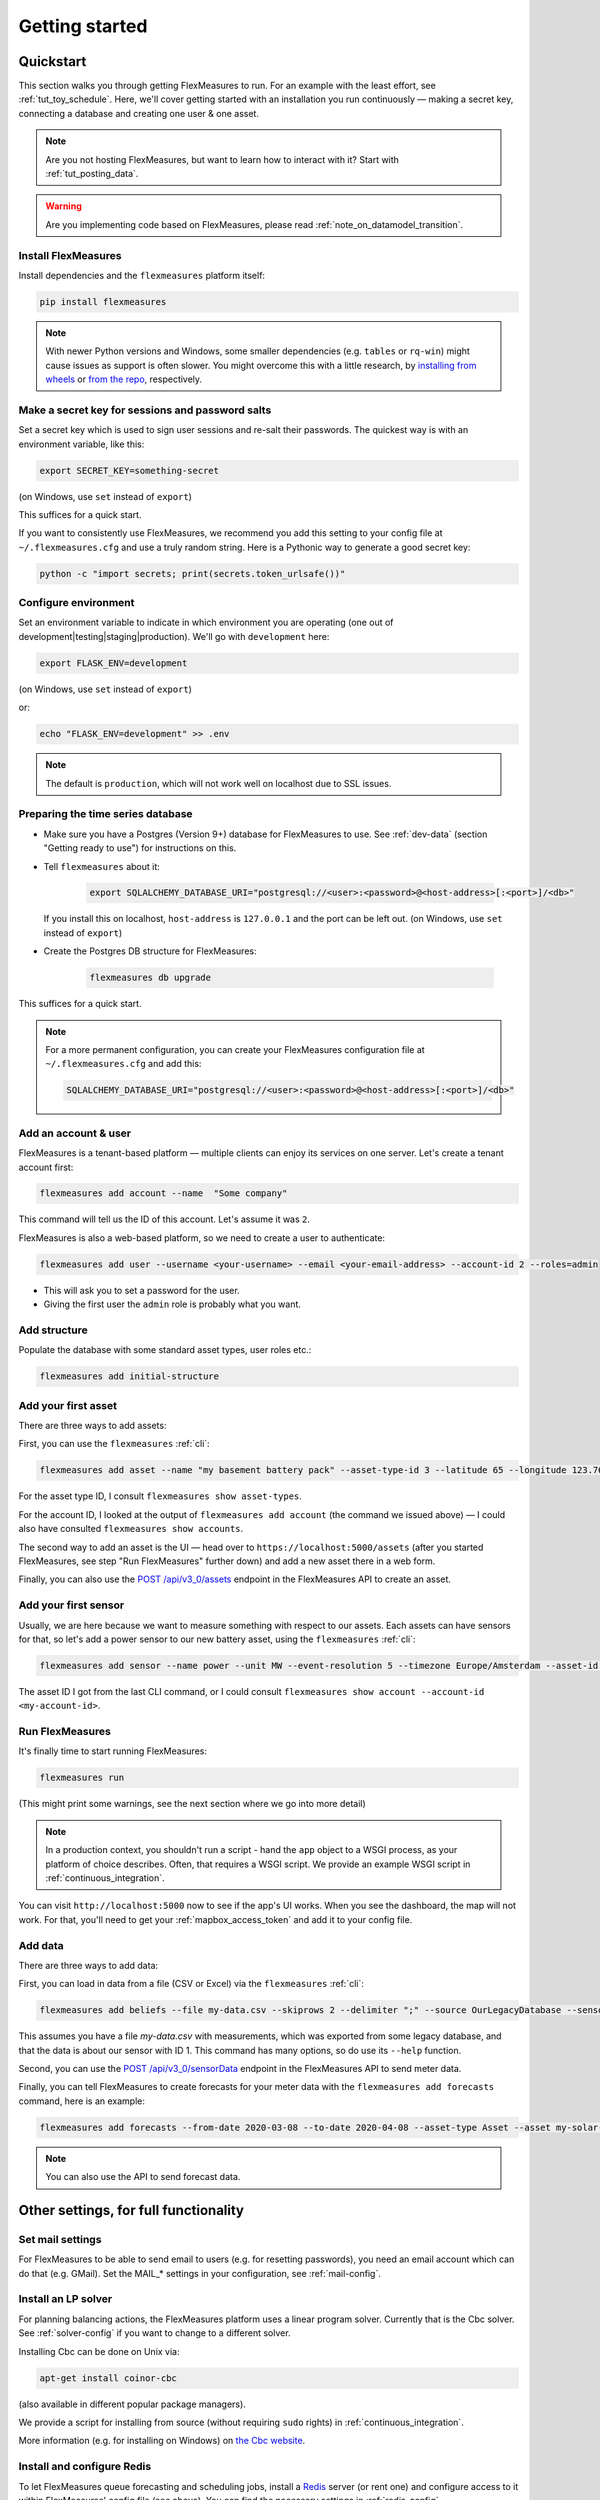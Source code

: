 .. _getting_started:

Getting started
=================================

Quickstart
----------

This section walks you through getting FlexMeasures to run. For an example with the least effort, see :ref:`tut_toy_schedule`. Here, we'll cover getting started with an installation you run continuously ― making a secret key, connecting a database and creating one user & one asset.

.. note:: Are you not hosting FlexMeasures, but want to learn how to interact with it? Start with :ref:`tut_posting_data`.

.. warning:: Are you implementing code based on FlexMeasures, please read :ref:`note_on_datamodel_transition`.


Install FlexMeasures
^^^^^^^^^^^^^^^^^^^^

Install dependencies and the ``flexmeasures`` platform itself:

.. code-block:: console

   pip install flexmeasures

.. note:: With newer Python versions and Windows, some smaller dependencies (e.g. ``tables`` or ``rq-win``) might cause issues as support is often slower. You might overcome this with a little research, by `installing from wheels <http://www.pytables.org/usersguide/installation.html#prerequisitesbininst>`_ or `from the repo <https://github.com/michaelbrooks/rq-win#installation-and-use>`_, respectively.


Make a secret key for sessions and password salts
^^^^^^^^^^^^^^^^^^^^^^^^^^^^^^^^^^^^^^^^^^^^^^^^^

Set a secret key which is used to sign user sessions and re-salt their passwords. The quickest way is with an environment variable, like this:

.. code-block:: console

   export SECRET_KEY=something-secret

(on Windows, use ``set`` instead of ``export``\ )

This suffices for a quick start.

If you want to consistently use FlexMeasures, we recommend you add this setting to your config file at ``~/.flexmeasures.cfg`` and use a truly random string. Here is a Pythonic way to generate a good secret key:

.. code-block:: console

   python -c "import secrets; print(secrets.token_urlsafe())"



Configure environment
^^^^^^^^^^^^^^^^^^^^^

Set an environment variable to indicate in which environment you are operating (one out of development|testing|staging|production). We'll go with ``development`` here:

.. code-block:: console

   export FLASK_ENV=development

(on Windows, use ``set`` instead of ``export``\ )

or:

.. code-block:: console

   echo "FLASK_ENV=development" >> .env

.. note:: The default is ``production``\ , which will not work well on localhost due to SSL issues. 


Preparing the time series database
^^^^^^^^^^^^^^^^^^^^^^^^^^^^^^^^^^


* Make sure you have a Postgres (Version 9+) database for FlexMeasures to use. See :ref:`dev-data` (section "Getting ready to use") for instructions on this.
* 
  Tell ``flexmeasures`` about it:

   .. code-block:: console

       export SQLALCHEMY_DATABASE_URI="postgresql://<user>:<password>@<host-address>[:<port>]/<db>"

  If you install this on localhost, ``host-address`` is ``127.0.0.1`` and the port can be left out.
  (on Windows, use ``set`` instead of ``export``\ )

* 
  Create the Postgres DB structure for FlexMeasures:

   .. code-block:: console

       flexmeasures db upgrade

This suffices for a quick start.

.. note:: For a more permanent configuration, you can create your FlexMeasures configuration file at ``~/.flexmeasures.cfg`` and add this:

    .. code-block:: console

        SQLALCHEMY_DATABASE_URI="postgresql://<user>:<password>@<host-address>[:<port>]/<db>"



Add an account & user
^^^^^^^^^^^^^^^^^^^^^

FlexMeasures is a tenant-based platform ― multiple clients can enjoy its services on one server. Let's create a tenant account first: 

.. code-block:: console

   flexmeasures add account --name  "Some company"

This command will tell us the ID of this account. Let's assume it was ``2``.

FlexMeasures is also a web-based platform, so we need to create a user to authenticate:

.. code-block:: console

   flexmeasures add user --username <your-username> --email <your-email-address> --account-id 2 --roles=admin


* This will ask you to set a password for the user.
* Giving the first user the ``admin`` role is probably what you want.


Add structure
^^^^^^^^^^^^^

Populate the database with some standard asset types, user roles etc.: 

.. code-block:: console

   flexmeasures add initial-structure


Add your first asset
^^^^^^^^^^^^^^^^^^^^

There are three ways to add assets:

First, you can use the ``flexmeasures`` :ref:`cli`:

.. code-block:: console

    flexmeasures add asset --name "my basement battery pack" --asset-type-id 3 --latitude 65 --longitude 123.76 --account-id 2

For the asset type ID, I consult ``flexmeasures show asset-types``.

For the account ID, I looked at the output of ``flexmeasures add account`` (the command we issued above) ― I could also have consulted ``flexmeasures show accounts``.

The second way to add an asset is the UI ― head over to ``https://localhost:5000/assets`` (after you started FlexMeasures, see step "Run FlexMeasures" further down) and add a new asset there in a web form.

Finally, you can also use the `POST /api/v3_0/assets <api/v3_0.html#post--api-v3_0-assets>`_ endpoint in the FlexMeasures API to create an asset.


Add your first sensor
^^^^^^^^^^^^^^^^^^^^^^^^

Usually, we are here because we want to measure something with respect to our assets. Each assets can have sensors for that, so let's add a power sensor to our new battery asset, using the ``flexmeasures`` :ref:`cli`:

.. code-block:: console

   flexmeasures add sensor --name power --unit MW --event-resolution 5 --timezone Europe/Amsterdam --asset-id 1 --attributes '{"capacity_in_mw": 7}'

The asset ID I got from the last CLI command, or I could consult ``flexmeasures show account --account-id <my-account-id>``.

.. note: The event resolution is given in minutes. Capacity is something unique to power sensors, so it is added as an attribute.


Run FlexMeasures
^^^^^^^^^^^^^^^^

It's finally time to start running FlexMeasures:

.. code-block:: console

   flexmeasures run

(This might print some warnings, see the next section where we go into more detail)

.. note:: In a production context, you shouldn't run a script - hand the ``app`` object to a WSGI process, as your platform of choice describes.
          Often, that requires a WSGI script. We provide an example WSGI script in :ref:`continuous_integration`.

You can visit ``http://localhost:5000`` now to see if the app's UI works.
When you see the dashboard, the map will not work. For that, you'll need to get your :ref:`mapbox_access_token` and add it to your config file.


Add data
^^^^^^^^

There are three ways to add data:

First, you can load in data from a file (CSV or Excel) via the ``flexmeasures`` :ref:`cli`:

.. code-block:: console
   
   flexmeasures add beliefs --file my-data.csv --skiprows 2 --delimiter ";" --source OurLegacyDatabase --sensor-id 1

This assumes you have a file `my-data.csv` with measurements, which was exported from some legacy database, and that the data is about our sensor with ID 1. This command has many options, so do use its ``--help`` function.

Second, you can use the `POST /api/v3_0/sensorData <api/v3_0.html#post--api-v3_0-sensorData>`_ endpoint in the FlexMeasures API to send meter data.

Finally, you can tell FlexMeasures to create forecasts for your meter data with the ``flexmeasures add forecasts`` command, here is an example:

.. code-block:: console

   flexmeasures add forecasts --from-date 2020-03-08 --to-date 2020-04-08 --asset-type Asset --asset my-solar-panel

.. note:: You can also use the API to send forecast data.



Other settings, for full functionality
--------------------------------------

Set mail settings
^^^^^^^^^^^^^^^^^

For FlexMeasures to be able to send email to users (e.g. for resetting passwords), you need an email account which can do that (e.g. GMail). Set the MAIL_* settings in your configuration, see :ref:`mail-config`.

Install an LP solver
^^^^^^^^^^^^^^^^^^^^

For planning balancing actions, the FlexMeasures platform uses a linear program solver. Currently that is the Cbc solver. See :ref:`solver-config` if you want to change to a different solver.

Installing Cbc can be done on Unix via:

.. code-block:: console

   apt-get install coinor-cbc


(also available in different popular package managers).

We provide a script for installing from source (without requiring ``sudo`` rights) in :ref:`continuous_integration`.

More information (e.g. for installing on Windows) on `the Cbc website <https://projects.coin-or.org/Cbc>`_.

Install and configure Redis
^^^^^^^^^^^^^^^^^^^^^^^

To let FlexMeasures queue forecasting and scheduling jobs, install a `Redis <https://redis.io/>`_ server (or rent one) and configure access to it within FlexMeasures' config file (see above). You can find the necessary settings in :ref:`redis-config`.


Where to go from here?
------------------------

If your data structure is good, you should think about (continually) adding measurement data. This tutorial mentioned how to add data, but :ref:`_tut_posting_data` goes deeper with examples and terms & definitions.

Then, you probably want to use FlexMeasures to generate forecasts and schedules! For this, read further in :ref:`_tut_forecasting_scheduling`. 
